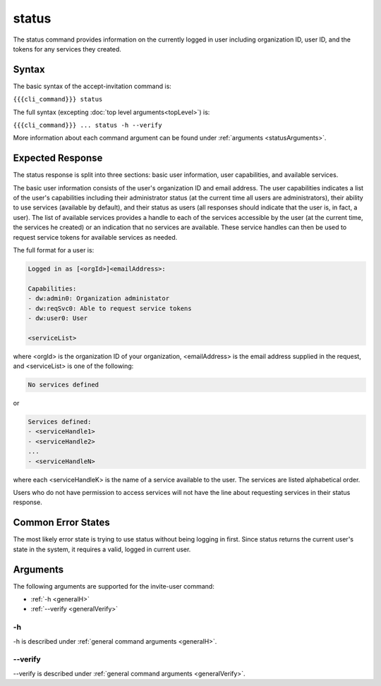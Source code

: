 status
~~~~~~

The status command provides information on the currently logged in user including organization ID, user ID, and the tokens for any services they created.

.. ifconfig:: 'draft' in conditions
    
   [[JMK: depending on resolution of issue #3 may contain additional tokens/service
   info for other services in the org]]

Syntax
++++++

The basic syntax of the accept-invitation command is:

``{{{cli_command}}} status``

The full syntax (excepting :doc:`top level arguments<topLevel>`) is:

``{{{cli_command}}} ... status -h --verify``

More information about each command argument can be found under :ref:`arguments <statusArguments>`.

Expected Response
+++++++++++++++++

The status response is split into three sections: basic user information, user capabilities, and available services.

The basic user information consists of the user's organization ID and email address. The user capabilities indicates a list of the user's capabilities including their administrator status (at the current time all users are administrators), their ability to use services (available by default), and their status as users (all responses should indicate that the user is, in fact, a user). The list of available services provides a handle to each of the services accessible by the user (at the current time, the services he created) or an indication that no services are available. These service handles can then be used to request service tokens for available services as needed.

The full format for a user is:

.. code-block:: none
   
   Logged in as [<orgId>]<emailAddress>:
   
   Capabilities:
   - dw:admin0: Organization administator
   - dw:reqSvc0: Able to request service tokens
   - dw:user0: User
   
   <serviceList>

where <orgId> is the organization ID of your organization, <emailAddress> is the email address supplied in the request, and <serviceList> is one of the following:

.. code-block:: none
   
   No services defined

or 

.. code-block:: none
   
   Services defined:
   - <serviceHandle1>
   - <serviceHandle2>
   ...
   - <serviceHandleN>

where each <serviceHandleK> is the name of a service available to the user. The services are listed alphabetical order.

Users who do not have permission to access services will not have the line about requesting services in their status response.

.. ifconfig:: 'draft' in conditions
      
   [[JMK: where does a user token come in here?
   we're not returning it excepting in status and don't seem to require its use anywhere]]

Common Error States
+++++++++++++++++++

The most likely error state is trying to use status without being logging in first. Since status returns the current user's state in the system, it requires a valid, logged in current user.

.. ifconfig:: 'draft' in conditions
    
   [[JMK: the current error message could use improvement. See issue #6]]

.. _statusArguments:

Arguments
+++++++++

The following arguments are supported for the invite-user command:

* :ref:`-h <generalH>`
* :ref:`--verify <generalVerify>`

-h
&&

-h is described under :ref:`general command arguments <generalH>`.

--verify
&&&&&&&&

--verify is described under :ref:`general command arguments <generalVerify>`.

